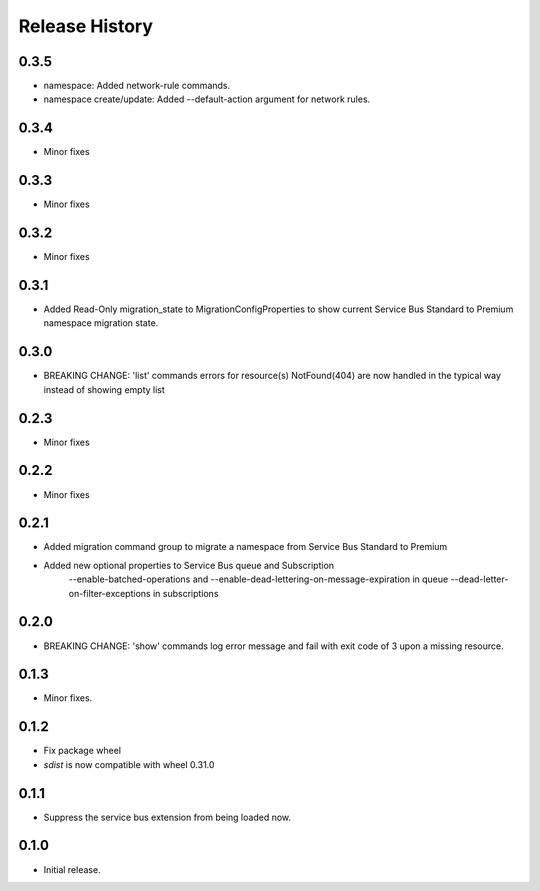 .. :changelog:

Release History
===============

0.3.5
+++++
* namespace: Added network-rule commands.
* namespace create/update: Added --default-action argument for network rules.

0.3.4
+++++
* Minor fixes

0.3.3
+++++
* Minor fixes

0.3.2
+++++
* Minor fixes

0.3.1
+++++
* Added Read-Only migration_state to MigrationConfigProperties to show current Service Bus Standard to Premium namespace migration state.

0.3.0
+++++
* BREAKING CHANGE: 'list' commands errors for resource(s) NotFound(404) are now handled in the typical way instead of showing empty list

0.2.3
+++++
* Minor fixes

0.2.2
+++++
* Minor fixes

0.2.1
+++++
* Added migration command group to migrate a namespace from Service Bus Standard to Premium

* Added new optional properties to Service Bus queue and Subscription
    --enable-batched-operations and --enable-dead-lettering-on-message-expiration in queue
    --dead-letter-on-filter-exceptions in subscriptions

0.2.0
+++++
* BREAKING CHANGE: 'show' commands log error message and fail with exit code of 3 upon a missing resource.

0.1.3
++++++
* Minor fixes.

0.1.2
++++++

* Fix package wheel
* `sdist` is now compatible with wheel 0.31.0

0.1.1
+++++
* Suppress the service bus extension from being loaded now.


0.1.0
+++++

* Initial release.

